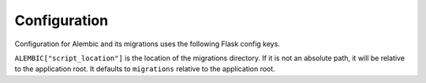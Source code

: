 Configuration
=============

Configuration for Alembic and its migrations uses the following Flask config keys.

.. module:: flask_alembic.config

.. data:: ALEMBIC

    A dictionary containing general configuration, mostly used by
    :class:`~alembic.config.Config` and :class:`~alembic.script.ScriptDirectory`. See
    Alembic's docs on `config <alembic-config_>`_.

.. data:: ALEMBIC_CONTEXT

    A dictionary containing options passed to :class:`.MigrationContext` by
    :attr:`.EnvironmentContext.configure`. See Alembic's docs on
    `runtime <alembic-runtime_>`_.

``ALEMBIC["script_location"]`` is the location of the migrations directory. If it is not
an absolute path, it will be relative to the application root. It defaults to
``migrations`` relative to the application root.

.. _alembic-config: https://alembic.sqlalchemy.org/en/latest/tutorial.html#editing-the-ini-file
.. _alembic-runtime: https://alembic.sqlalchemy.org/en/latest/api/runtime.html#runtime-objects
